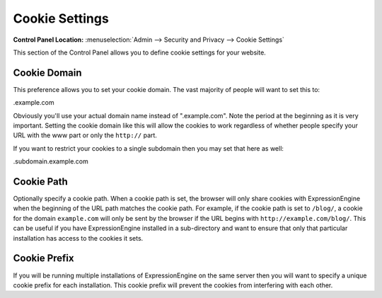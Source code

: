 Cookie Settings
===============

.. rst-class:: cp-path

**Control Panel Location:** :menuselection:`Admin --> Security and Privacy --> Cookie Settings`

This section of the Control Panel allows you to define cookie settings
for your website.


.. _cookie-domain-label:

Cookie Domain
~~~~~~~~~~~~~

This preference allows you to set your cookie domain. The vast majority
of people will want to set this to:

.example.com

Obviously you'll use your actual domain name instead of ".example.com".
Note the period at the beginning as it is very important. Setting the
cookie domain like this will allow the cookies to work regardless of
whether people specify your URL with the www part or only the
``http://`` part.

If you want to restrict your cookies to a single subdomain then you may
set that here as well:

.subdomain.example.com


.. _cookie-path-label:

Cookie Path
~~~~~~~~~~~

Optionally specify a cookie path. When a cookie path is set, the browser
will only share cookies with ExpressionEngine when the beginning of the
URL path matches the cookie path. For example, if the cookie path is set
to ``/blog/``, a cookie for the domain ``example.com`` will only be sent
by the browser if the URL begins with ``http://example.com/blog/``. This
can be useful if you have ExpressionEngine installed in a sub-directory
and want to ensure that only that particular installation has access to
the cookies it sets.


.. _cookie-prefix-label:

Cookie Prefix
~~~~~~~~~~~~~

If you will be running multiple installations of ExpressionEngine on the
same server then you will want to specify a unique cookie prefix for
each installation. This cookie prefix will prevent the cookies from
interfering with each other.
